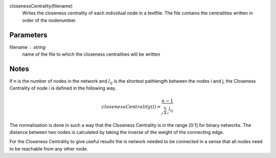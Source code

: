 

closenessCentrality(filename)
      Writes the closeness centrality of each individual node in a textfile.
      The file contains the centralities written in order of the nodenumber.

Parameters
----------
filename : string
         name of the file to which the closeness centralities will be written



Notes
-----
If n is the number of nodes in the network and :math:`l_{ij}` is the shortest
pathlength between the nodes i and j, the Closeness Centrality of node i is
defined in the following way.

.. math::
   closenessCentrality(i)=\frac{n-1}{\sum_{j\neq i}l_{ij}}

The normalisation is done in such a way that the Closeness Centrality is in
the range [0:1] for binary networks.
The distance between two nodes is calculated by taking the inverse of the
weight of the connecting edge.

For the Closeness Centrality to give useful results the is network needed to be
connected in a sense that all nodes need to be reachable from any other node.

